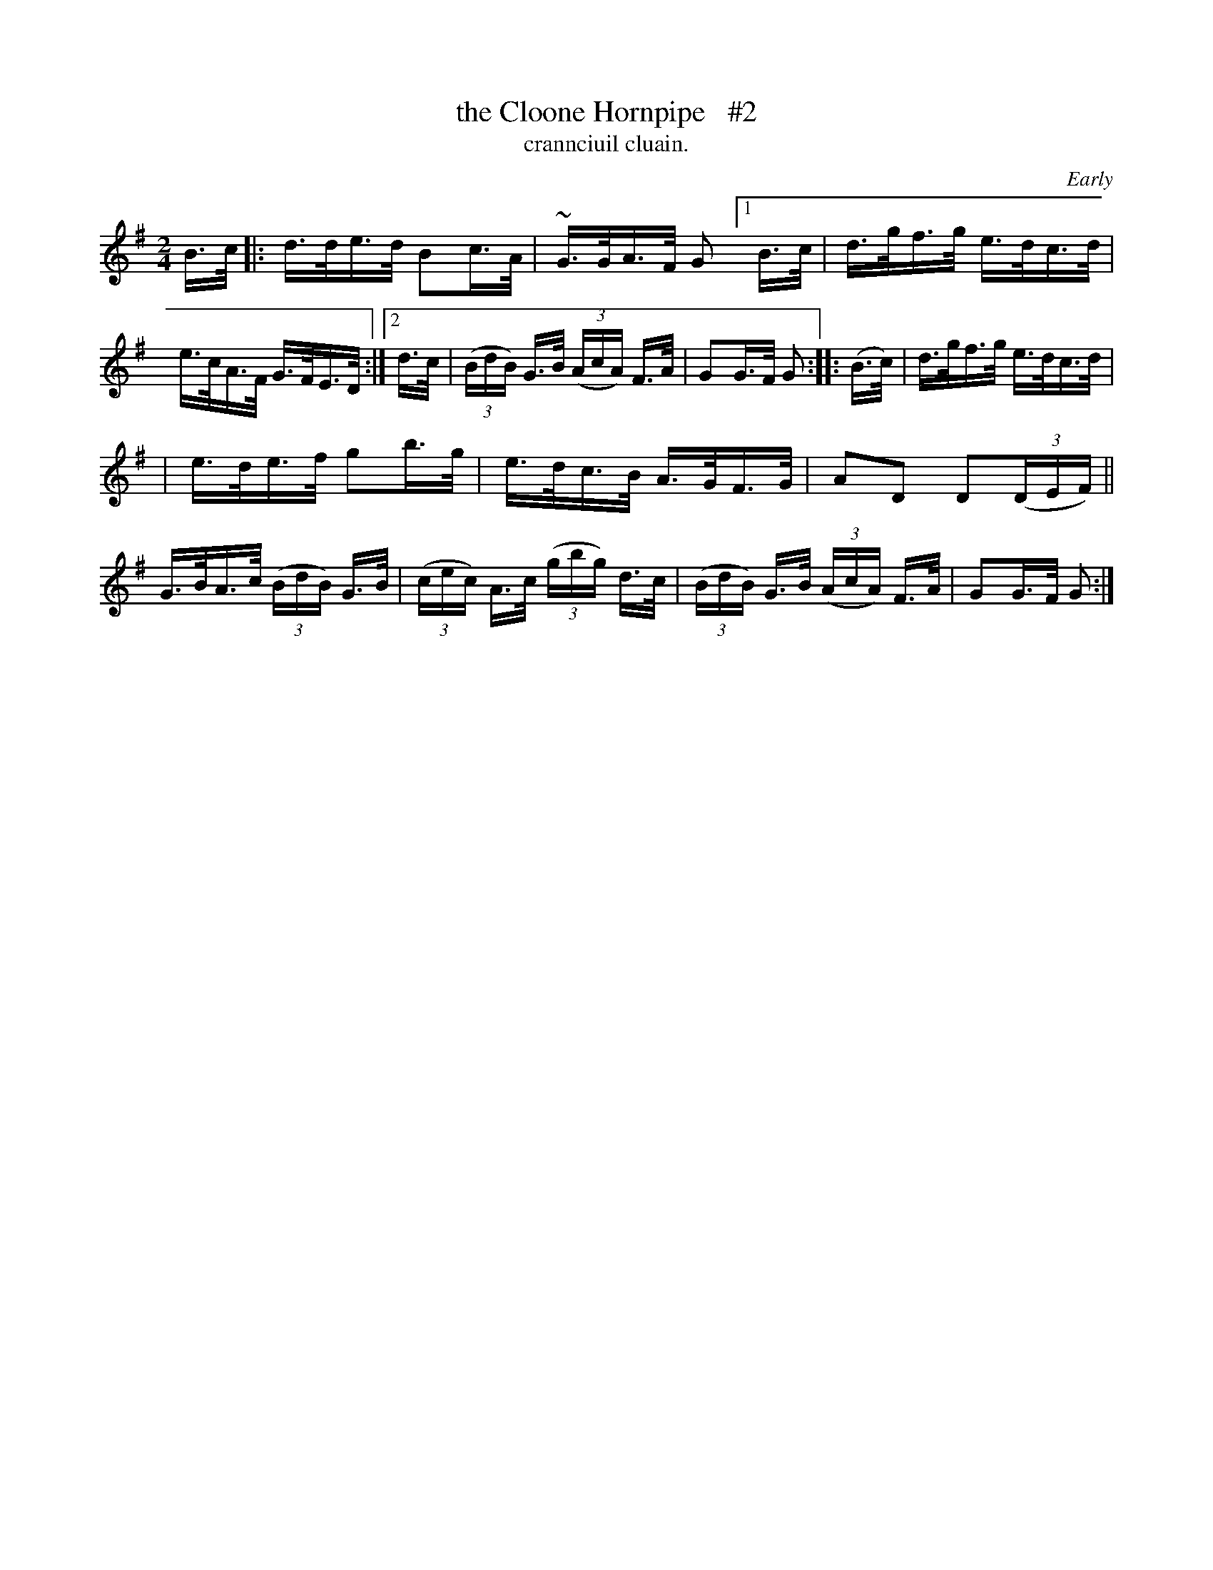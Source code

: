 X: 1558
T: the Cloone Hornpipe   #2
T: crannciuil cluain.
R: hornpipe
%S: s:2 b:14(7+7)
O: Early
B: O'Neill's 1850 #1558
N: The G in bar 4 might be an A.
Z:
M: 2/4
L: 1/16
K: G
B>c |:\
d>de>d B2c>A | ~G>GA>F G2 \
[1 B>c | d>gf>g e>dc>d | e>cA>F G>FE>D :|\
[2 d>c | (3(BdB) G>B (3(AcA) F>A | G2G>F G2 \
:: (B>c) | d>gf>g e>dc>d |
|  e>de>f g2b>g | e>dc>B A>GF>G | A2D2 D2(3(DEF) \
|| G>BA>c (3(BdB) G>B | (3(cec) A>c (3(gbg) d>c \
| (3(BdB) G>B (3(AcA) F>A | G2G>F G2 :|
